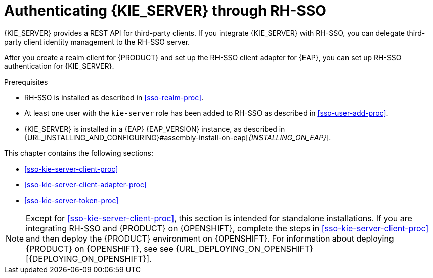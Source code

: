 [id='sso-kie-server-con_{context}']
= Authenticating {KIE_SERVER} through RH-SSO

{KIE_SERVER} provides a REST API for third-party clients. If you integrate {KIE_SERVER} with RH-SSO, you can delegate third-party client identity management to the RH-SSO server.

After you create a realm client for {PRODUCT} and set up the RH-SSO client adapter for {EAP}, you can set up RH-SSO authentication for {KIE_SERVER}.

.Prerequisites
* RH-SSO is installed as described in <<sso-realm-proc>>.
* At least one user with the `kie-server` role has been added to RH-SSO as described in <<sso-user-add-proc>>.
* {KIE_SERVER} is installed in a {EAP} {EAP_VERSION} instance, as described in {URL_INSTALLING_AND_CONFIGURING}#assembly-install-on-eap[_{INSTALLING_ON_EAP}_].

This chapter contains the following sections:

* <<sso-kie-server-client-proc>>
* <<sso-kie-server-client-adapter-proc>>
* <<sso-kie-server-token-proc>>

[NOTE]
====
Except for <<sso-kie-server-client-proc>>, this section is intended for standalone installations. If you are integrating RH-SSO and {PRODUCT} on {OPENSHIFT}, complete the steps in <<sso-kie-server-client-proc>> and then deploy the {PRODUCT} environment on {OPENSHIFT}. For information about deploying {PRODUCT} on {OPENSHIFT}, see see {URL_DEPLOYING_ON_OPENSHIFT}[{DEPLOYING_ON_OPENSHIFT}].
====
